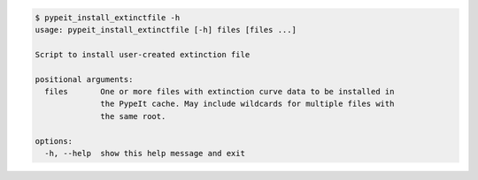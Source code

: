 .. code-block:: console

    $ pypeit_install_extinctfile -h
    usage: pypeit_install_extinctfile [-h] files [files ...]
    
    Script to install user-created extinction file
    
    positional arguments:
      files       One or more files with extinction curve data to be installed in
                  the PypeIt cache. May include wildcards for multiple files with
                  the same root.
    
    options:
      -h, --help  show this help message and exit
    
